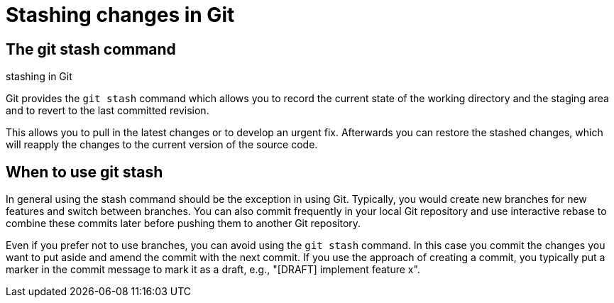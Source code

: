 [[stash_usage]]
= Stashing changes in Git

[[stash_usage1]]
== The git stash command

((stashing in Git))
(((git stash)))

Git provides the `git stash` command which allows
you to record the current state of the working directory and the staging
area and to revert to the last committed revision.

This allows you to pull in the latest changes or to develop an urgent
fix. Afterwards you can restore the stashed changes, which will reapply
the changes to the current version of the source code.

[[stash_usage2]]
== When to use git stash

In general using the stash command should be the exception in using Git.
Typically, you would create new branches for new features and switch
between branches. You can also commit frequently in your local Git
repository and use interactive rebase to combine these commits later
before pushing them to another Git repository.

Even if you prefer not to use branches, you can avoid using the
`git stash` command. In this case you commit the changes you want to put
aside and amend the commit with the next commit. If you use the approach
of creating a commit, you typically put a marker in the commit message
to mark it as a draft, e.g., "[DRAFT] implement feature x".
